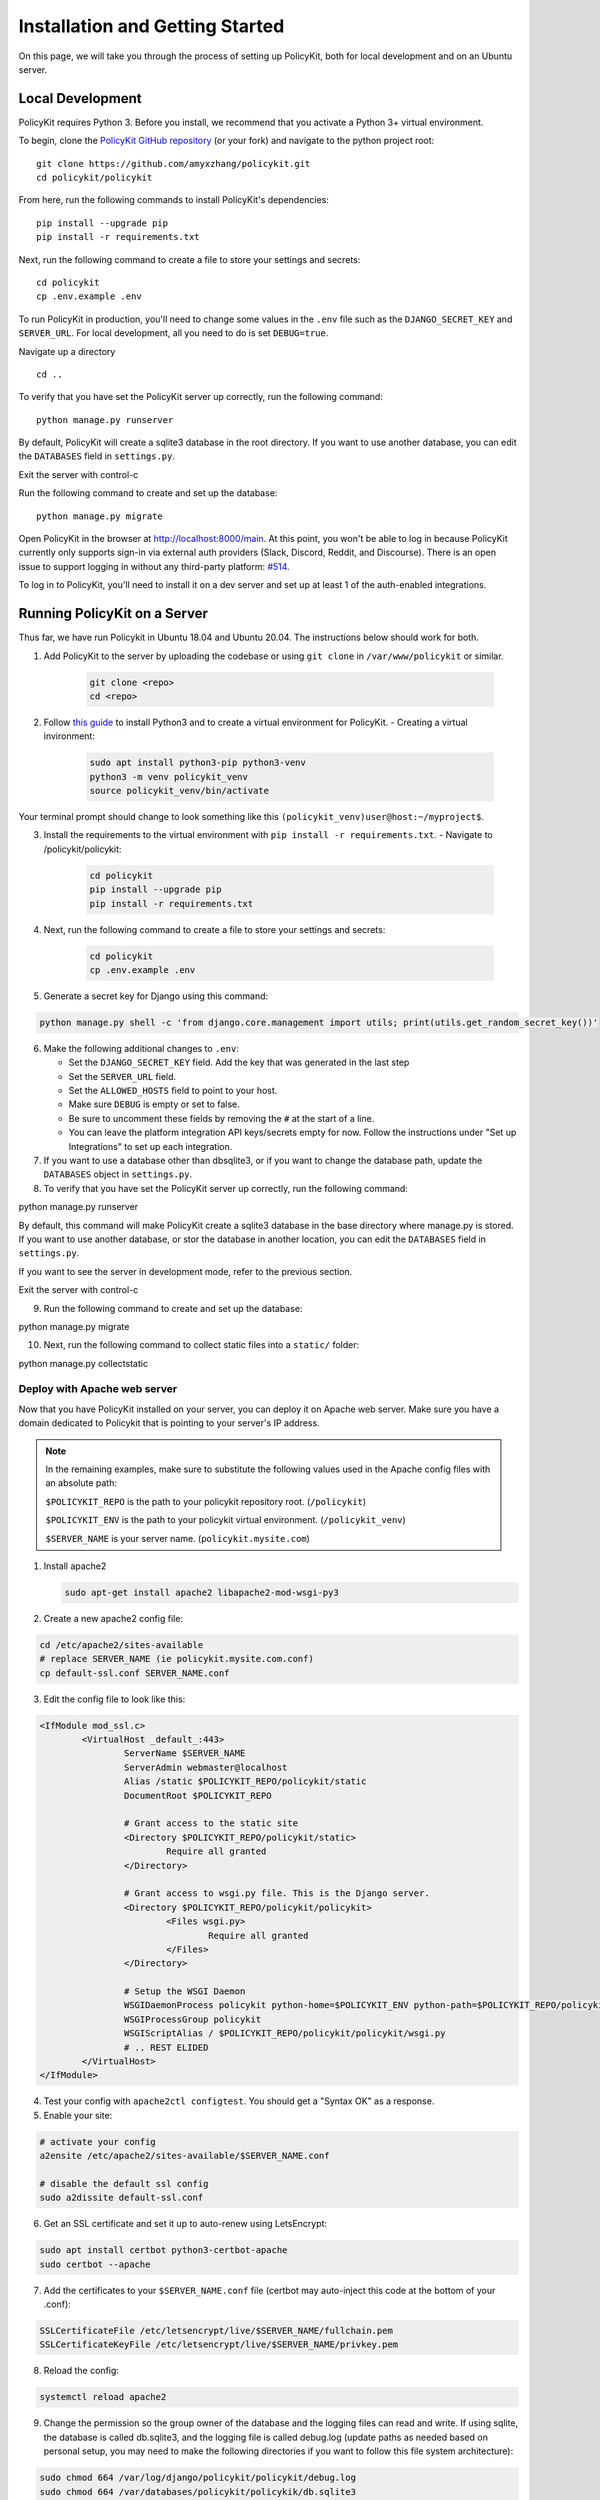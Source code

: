 .. _start:

Installation and Getting Started
====================================

On this page, we will take you through the process of setting up PolicyKit, both for local development and on an Ubuntu server.

Local Development
-----------------

PolicyKit requires Python 3. Before you install, we recommend that you activate a Python 3+ virtual environment.

To begin, clone the `PolicyKit GitHub repository <https://github.com/amyxzhang/policykit>`_ (or your fork) and navigate to the python project root:

::

 git clone https://github.com/amyxzhang/policykit.git
 cd policykit/policykit

From here, run the following commands to install PolicyKit's dependencies:

::

 pip install --upgrade pip
 pip install -r requirements.txt

Next, run the following command to create a file to store your settings and secrets:

::

 cd policykit
 cp .env.example .env

To run PolicyKit in production, you'll need to change some values in the ``.env`` file such as the ``DJANGO_SECRET_KEY`` and ``SERVER_URL``. For local development, all you need to do is set ``DEBUG=true``.

Navigate up a directory 

::

 cd ..

To verify that you have set the PolicyKit server up correctly, run the following command:

::

 python manage.py runserver

By default, PolicyKit will create a sqlite3 database in the root directory. If you want to use another database, you can edit the ``DATABASES`` field in ``settings.py``.

Exit the server with control-c

Run the following command to create and set up the database:

::

 python manage.py migrate

Open PolicyKit in the browser at http://localhost:8000/main. At this point, you won't be able to log in because PolicyKit currently only supports sign-in via external auth providers (Slack, Discord, Reddit, and Discourse).
There is an open issue to support logging in without any third-party platform: `#514 <https://github.com/amyxzhang/policykit/issues/514>`_.

To log in to PolicyKit, you'll need to install it on a dev server and set up at least 1 of the auth-enabled integrations.


Running PolicyKit on a Server
-----------------------------

Thus far, we have run Policykit in Ubuntu 18.04 and Ubuntu 20.04. The instructions below should work for both.

1. Add PolicyKit to the server by uploading the codebase or using ``git clone`` in ``/var/www/policykit`` or similar.

           .. code-block::

                    git clone <repo>
                    cd <repo>

2. Follow `this guide <https://www.digitalocean.com/community/tutorials/how-to-install-python-3-and-set-up-a-programming-environment-on-an-ubuntu-20-04-server>`_ to install Python3 and to create a virtual environment for PolicyKit.
   - Creating a virtual invironment:
         
           .. code-block::

                    sudo apt install python3-pip python3-venv
                    python3 -m venv policykit_venv
                    source policykit_venv/bin/activate

Your terminal prompt should change to look something like this ``(policykit_venv)user@host:~/myproject$``.

3. Install the requirements to the virtual environment with ``pip install -r requirements.txt``.
   - Navigate to /policykit/policykit:
         
           .. code-block::

                    cd policykit
                    pip install --upgrade pip
                    pip install -r requirements.txt

4. Next, run the following command to create a file to store your settings and secrets:
           
           .. code-block::
                   
                   cd policykit
                   cp .env.example .env
 
5. Generate a secret key for Django using this command:

.. code-block::

 python manage.py shell -c 'from django.core.management import utils; print(utils.get_random_secret_key())'

6. Make the following additional changes to ``.env``:

   - Set the ``DJANGO_SECRET_KEY`` field. Add the key that was generated in the last step
   - Set the ``SERVER_URL`` field.
   - Set the ``ALLOWED_HOSTS`` field to point to your host.
   - Make sure ``DEBUG`` is empty or set to false.
   - Be sure to uncomment these fields by removing the ``#`` at the start of a line.
   - You can leave the platform integration API keys/secrets empty for now. Follow the instructions under "Set up Integrations" to set up each integration.

7. If you want to use a database other than dbsqlite3, or if you want to change the database path, update the ``DATABASES`` object in ``settings.py``.

8. To verify that you have set the PolicyKit server up correctly, run the following command:

::

python manage.py runserver

By default, this command will make PolicyKit create a sqlite3 database in the base directory where manage.py is stored. If you want to use another database, or stor the database in another location, you can edit the ``DATABASES`` field in ``settings.py``.

If you want to see the server in development mode, refer to the previous section.

Exit the server with control-c

9. Run the following command to create and set up the database:

::

python manage.py migrate

10. Next, run the following command to collect static files into a ``static/`` folder:

::

python manage.py collectstatic


Deploy with Apache web server
^^^^^^^^^^^^^^^^^^^^^^^^^^^^^

Now that you have PolicyKit installed on your server, you can deploy it on Apache web server.
Make sure you have a domain dedicated to Policykit that is pointing to your server's IP address.

.. note::

        In the remaining examples, make sure to substitute the following values used in the Apache config files with an absolute path:

        ``$POLICYKIT_REPO`` is the path to your policykit repository root. (``/policykit``)

        ``$POLICYKIT_ENV`` is the path to your policykit virtual environment. (``/policykit_venv``)

        ``$SERVER_NAME`` is  your server name. (``policykit.mysite.com``)

1. Install apache2

   .. code-block:: shell

        sudo apt-get install apache2 libapache2-mod-wsgi-py3

2. Create a new apache2 config file:

.. code-block:: shell

        cd /etc/apache2/sites-available
        # replace SERVER_NAME (ie policykit.mysite.com.conf)
        cp default-ssl.conf SERVER_NAME.conf

3. Edit the config file to look like this:


.. code-block:: aconf

        <IfModule mod_ssl.c>
                <VirtualHost _default_:443>
                        ServerName $SERVER_NAME
                        ServerAdmin webmaster@localhost
                        Alias /static $POLICYKIT_REPO/policykit/static
                        DocumentRoot $POLICYKIT_REPO
                        
                        # Grant access to the static site 
                        <Directory $POLICYKIT_REPO/policykit/static>
                                Require all granted
                        </Directory>

                        # Grant access to wsgi.py file. This is the Django server.
                        <Directory $POLICYKIT_REPO/policykit/policykit>
                                <Files wsgi.py>
                                        Require all granted
                                </Files>
                        </Directory>
                        
                        # Setup the WSGI Daemon
                        WSGIDaemonProcess policykit python-home=$POLICYKIT_ENV python-path=$POLICYKIT_REPO/policykit
                        WSGIProcessGroup policykit
                        WSGIScriptAlias / $POLICYKIT_REPO/policykit/policykit/wsgi.py
                        # .. REST ELIDED
                </VirtualHost>
        </IfModule>

4. Test your config with ``apache2ctl configtest``. You should get a "Syntax OK" as a response.

5. Enable your site:

.. code-block:: shell

                # activate your config
                a2ensite /etc/apache2/sites-available/$SERVER_NAME.conf

                # disable the default ssl config
                sudo a2dissite default-ssl.conf

6. Get an SSL certificate and set it up to auto-renew using LetsEncrypt:

.. code-block:: shell

        sudo apt install certbot python3-certbot-apache
        sudo certbot --apache

7. Add the certificates to your ``$SERVER_NAME.conf`` file (certbot may auto-inject this code at the bottom of your .conf):

.. code-block:: aconf

        SSLCertificateFile /etc/letsencrypt/live/$SERVER_NAME/fullchain.pem
        SSLCertificateKeyFile /etc/letsencrypt/live/$SERVER_NAME/privkey.pem

8. Reload the config:

.. code-block:: shell

          systemctl reload apache2


9. Change the permission so the group owner of the database and the logging files can read and write. If using sqlite, the database is called db.sqlite3, and the logging file is called debug.log (update paths as needed based on personal setup, you may need to make the following directories if you want to follow this file system architecture):

.. code-block:: shell

                sudo chmod 664 /var/log/django/policykit/policykit/debug.log
                sudo chmod 664 /var/databases/policykit/policykik/db.sqlite3

10. Give the Apache2 user access to the database directory (if using sqlite) and the logging directory (update paths as needed based on personal setup):

.. code-block:: shell

                sudo chown -R www-data:www-data /var/django/policykit/policykit
                sudo chown -R www-data:www-data /var/databases/policykit/policykit
                

10. Load your site in the browser and navigate to ``/login``. You should see a site titled "Django adminstration" with options to connect to Slack, Reddit, Discourse, and Discord. Before you can install PolicyKit into any of these platforms, you'll need to set the necessary client IDs and client in ``private.py``. Follow the setup instructions for each integration in :doc:`Integrations <../integrations>`.

  Check for errors at ``/var/log/apache2/error.log`` and ``/var/www/policykit/policykit/debug.log`` (or whatever logging path you set in  ``.env``). 

11. Any time you update the code, you'll need to run ``systemctl reload apache2`` to reload the server.

Set up Celery
^^^^^^^^^^^^^

PolicyKit uses `Celery <https://docs.celeryproject.org/en/stable/index.html>`_ to run scheduled tasks.
Follow these instructions to run a celery daemon on your Ubuntu machine using ``systemd``.
For more information about configuration options, see the `Celery Daemonization <https://docs.celeryproject.org/en/stable/userguide/daemonizing.html>`_.


Create celery user
""""""""""""""""""

If you don't already have a ``celery`` user, create one:

.. code-block:: bash

        sudo useradd celery -d /home/celery -b /bin/bash

Give the ``celery`` user access to necessary pid and log folders:

.. code-block:: bash

        sudo useradd celery -d /home/celery -b /bin/bash
        sudo mkdir /var/log/celery
        sudo chown -R celery:celery /var/log/celery
        sudo chmod -R 755 /var/log/celery

        sudo mkdir /var/run/celery
        sudo chown -R celery:celery /var/run/celery
        sudo chmod -R 755 /var/run/celery

The ``celery`` user will also need write access to the Django log file and the database.
To give ``celery`` access, create a group that contains both ``www-data`` (the apache2 user) and ``celery``.
For example, if your Django logs are in ``/var/log/django`` and your database is in ``/var/databases``:

.. code-block:: bash

        sudo groupadd www-and-celery
        sudo usermod -a -G www-and-celery celery
        sudo usermod -a -G www-and-celery www-data

        # give the group read-write access to logs
        sudo chgrp -R www-and-celery /var/log/django/policykit
        sudo chmod -R 775 /var/log/django/policykit

        # give the group read-write access to database (if using sqlite)
        sudo chgrp -R www-and-celery /var/databases/policykit
        sudo chmod -R 775 /var/databases/policykit


Create Celery configuration files
"""""""""""""""""""""""""""""""""

Next, you'll need to create three Celery configuration files for PolicyKit 

.. note::

        Remember to substitute the variabls with an absolute path:
        
        ``$POLICYKIT_ENV`` is the path to your policykit virtual environment. (``/policykit_venv``)
        
        ``$POLICYKIT_REPO`` is the path to your policykit repository root. (``/policykit``)

``/etc/conf.d/celery``
""""""""""""""""""""""""""""""""

.. code-block:: bash

        CELERYD_NODES="w1"

        # Absolute or relative path to the 'celery' command:
        CELERY_BIN="$POLICYKIT_ENV/bin/celery"

        # App instance to use
        CELERY_APP="policykit"

        # How to call manage.py
        CELERYD_MULTI="multi"

        # Extra command-line arguments to the worker
        CELERYD_OPTS="--time-limit=300 --concurrency=8"

        # - %n will be replaced with the first part of the nodename.
        # - %I will be replaced with the current child process index
        #   and is important when using the prefork pool to avoid race conditions.
        CELERYD_PID_FILE="/var/run/celery/%n.pid"
        CELERYD_LOG_FILE="/var/log/celery/%n%I.log"
        CELERYD_LOG_LEVEL="INFO"

        # you may wish to add these options for Celery Beat
        CELERYBEAT_PID_FILE="/var/run/celery/beat.pid"
        CELERYBEAT_LOG_FILE="/var/log/celery/beat.log"


``/etc/systemd/system/celery.service``
""""""""""""""""""""""""""""""""""""""""""""""""

.. code-block:: bash

        [Unit]
        Description=Celery Service
        After=network.target

        [Service]
        Type=forking
        User=celery
        Group=celery
        EnvironmentFile=/etc/conf.d/celery
        WorkingDirectory=$POLICYKIT_REPO/policykit
        ExecStart=/bin/sh -c '${CELERY_BIN} multi start ${CELERYD_NODES} \
        -A ${CELERY_APP} --pidfile=${CELERYD_PID_FILE} \
        --logfile=${CELERYD_LOG_FILE} --loglevel=${CELERYD_LOG_LEVEL} ${CELERYD_OPTS}'
        ExecStop=/bin/sh -c '${CELERY_BIN} multi stopwait ${CELERYD_NODES} \
        --pidfile=${CELERYD_PID_FILE}'
        ExecReload=/bin/sh -c '${CELERY_BIN} multi restart ${CELERYD_NODES} \
        -A ${CELERY_APP} --pidfile=${CELERYD_PID_FILE} \
        --logfile=${CELERYD_LOG_FILE} --loglevel=${CELERYD_LOG_LEVEL} ${CELERYD_OPTS}'

        [Install]
        WantedBy=multi-user.target


``/etc/systemd/system/celerybeat.service``
""""""""""""""""""""""""""""""""""""""""""""""""""""

.. code-block:: bash

        [Unit]
        Description=Celery Beat Service
        After=network.target

        [Service]
        Type=simple
        User=celery
        Group=celery
        EnvironmentFile=/etc/conf.d/celery
        WorkingDirectory=$POLICYKIT_REPO/policykit
        ExecStart=/bin/sh -c '${CELERY_BIN} -A ${CELERY_APP}  \
        beat --pidfile=${CELERYBEAT_PID_FILE} \
        --logfile=${CELERYBEAT_LOG_FILE} --loglevel=${CELERYD_LOG_LEVEL} \
        --schedule=/var/run/celery/celerybeat-schedule'

        [Install]
        WantedBy=multi-user.target


| After creating the files (and after any time you change them) run the following command:

::

 sudo systemctl daemon-reload

| Next, install and setup a message broker RabbitMQ 

::

 sudo apt-get install erlang rabbitmq-server

| Then enable and start the RabbitMQ service:

:: 

 sudo systemctl enable rabbitmq-server
 sudo service rabbitmq-server start

| Check the status to make sure everything is running smoothly:

::

 systemctl status rabbitmq-server

| Finally, run the following commands to start the celery daemon:

::
 
 sudo systemctl start celery celerybeat

| Verify that there are no errors with celery and celerybeat by running these commands:

::

 sudo systemctl status celery
 sudo systemctl status celerybeat

Troubleshooting
"""""""""""""""

| If celery or celerybeat fail to start up as a service, try running celery directly to see if there are errors in your code:

::

 celery -A policykit worker -l info --uid celery
 celery -A policykit beat -l info --uid celery --schedule=/var/run/celery/celerybeat-schedule


If celerybeat experiences errors starting up, check the logs at ``/var/log/celery/beat.log``.


Interactive Django Shell
^^^^^^^^^^^^^^^^^^^^^^^^

The interactive Django shell can be useful when developing and debugging PolicyKit.
Access the Django shell with ``python manage.py shell_plus``.
Some useful shell commands for development:

.. code-block:: bash

        # List all communities
        Community.objects.all()

        # List CommunityPlatforms for a specific community
        community = Community.objects.first()
        CommunityPlatform.objects.filter(community=community)

        # Get all pending proposals
        Proposal.objects.filter(status="proposed")

        # Manually run the policy checking task that is executed on a schedule by Celery
        from policyengine.tasks import evaluate_pending_proposals
        evaluate_pending_proposals()

        ###### Advanced Commands for debugging Metagov ######

        # Access the Metagov Community model
        from metagov.core.models import Community as MetagovCommunity
        MetagovCommunity.objects.all()
        MetagovCommunity.objects.get(slug=community.metagov_slug)

        # Access the Metagov Plugin models (1:1 with CommunityPlatform)
        Plugin.objects.all()
        Slack.objects.all()
        Plugin.objects.filter(community__slug=community.metagov_slug)

        # Get pending Metagov GovernanceProcesses
        GovernanceProcess.objects.filter(status='pending')
        GovernanceProcess.objects.filter(plugin__community=metagov_community)
        SlackEmojiVote.objects.filter(status='pending', plugin__community__slug="my-slug")


Set up Integrations
^^^^^^^^^^^^^^^^^^^

Before your instance of PolicyKit can be installed onto external platforms,
you'll need to go through setup steps for each :doc:`integration <integrations>`
that you want to support:


Slack
"""""
The Slack integration is facilitated through the Metagov plugin. Follow the setup instructions for the :doc:`Metagov Slack Plugin <integration:header>` to create a new Slack App to use with PolicyKit.


Discord
"""""""
The Discord integration occurs through Metagov. Follow the setup instructions for the Metagov Discord Plugin to create a new Discord App to use with PolicyKit.

Discourse
"""""""""

There is no admin setup required for Discourse.
Each Discourse community that installs PolicyKit needs to register the PolicyKit auth redirect separately.

Reddit
""""""

1. Create a new app at https://www.reddit.com/prefs/apps
2. Set the ``REDDIT_CLIENT_SECRET`` in ``private.py``.
3. Reload apache2: ``systemctl reload apache2``

Developing the Metagov Gateway
------------------------------

If you're making changes to the `Metagov Gateway <https://docs.metagov.org/>`_ and want to test those changes in PolicyKit, you have two options:

   1. Push your changes to a branch or fork, and update ``requirements.txt`` in PolicyKit to point to it:

     .. code-block:: bash

        -e git+https://github.com/metagov/gateway.git@<your-dev-branch>#egg=metagov&subdirectory=metagov

   2. Use pip "editable" installs to point to your local Metagov Gateway codebase:

     .. code-block:: bash

        pip install -e /path/to/gateway/repo/metagov
